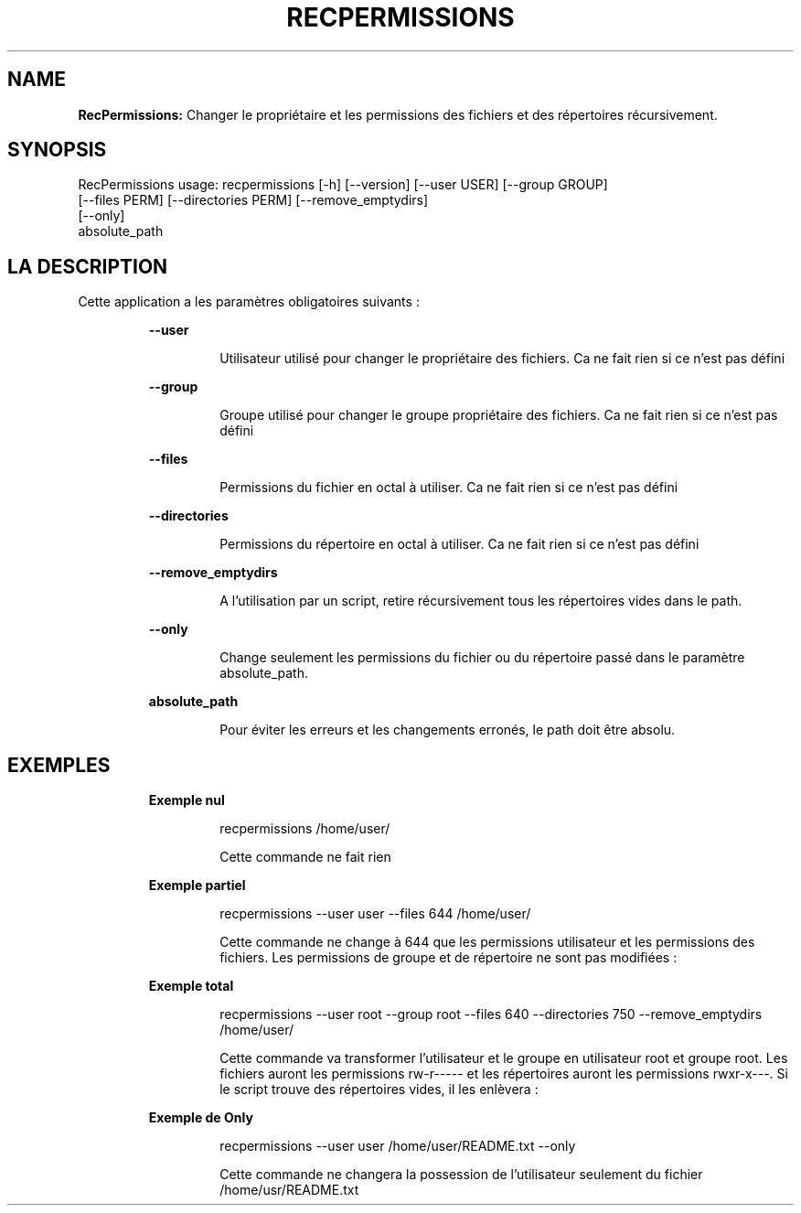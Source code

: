 .TH RECPERMISSIONS 1 2018\-11\-15
.SH NAME

.B RecPermissions:
Changer le propri\('etaire et les permissions des fichiers et des r\('epertoires r\('ecursivement.
.SH SYNOPSIS

RecPermissions usage: recpermissions [\-h] [\-\-version] [\-\-user USER] [\-\-group GROUP]
                      [\-\-files PERM] [\-\-directories PERM] [\-\-remove_emptydirs]
                      [\-\-only]
                      absolute_path
.SH LA DESCRIPTION

.PP
Cette application a les paramètres obligatoires suivants :
.PP
.RS
.B \-\-user
.RE
.PP
.RS
.RS
Utilisateur utilis\('e pour changer le propri\('etaire des fichiers. Ca ne fait rien si ce n'est pas d\('efini
.RE
.RE
.PP
.RS
.B \-\-group
.RE
.PP
.RS
.RS
Groupe utilis\('e pour changer le groupe propri\('etaire des fichiers. Ca ne fait rien si ce n'est pas d\('efini
.RE
.RE
.PP
.RS
.B \-\-files
.RE
.PP
.RS
.RS
Permissions du fichier en octal à utiliser. Ca ne fait rien si ce n'est pas d\('efini
.RE
.RE
.PP
.RS
.B \-\-directories
.RE
.PP
.RS
.RS
Permissions du r\('epertoire en octal à utiliser. Ca ne fait rien si ce n'est pas d\('efini
.RE
.RE
.PP
.RS
.B \-\-remove_emptydirs
.RE
.PP
.RS
.RS
A l'utilisation par un script, retire r\('ecursivement tous les r\('epertoires vides dans le path.
.RE
.RE
.PP
.RS
.B \-\-only
.RE
.PP
.RS
.RS
Change seulement les permissions du fichier ou du r\('epertoire pass\('e dans le paramètre absolute_path.
.RE
.RE
.PP
.RS
.B absolute_path
.RE
.PP
.RS
.RS
Pour \('eviter les erreurs et les changements erron\('es, le path doit être absolu.
.RE
.RE
.SH EXEMPLES

.PP
.RS
.B Exemple nul
.RE
.PP
.RS
.RS
recpermissions /home/user/
.RE
.RE
.PP
.RS
.RS
Cette commande ne fait rien
.RE
.RE
.PP
.RS
.B Exemple partiel
.RE
.PP
.RS
.RS
recpermissions \-\-user user \-\-files 644 /home/user/
.RE
.RE
.PP
.RS
.RS
Cette commande ne change à 644 que les permissions utilisateur et les permissions des fichiers. Les permissions de groupe et de r\('epertoire ne sont pas modifi\('ees :
.RE
.RE
.PP
.RS
.B Exemple total
.RE
.PP
.RS
.RS
recpermissions \-\-user root \-\-group root \-\-files 640 \-\-directories 750 \-\-remove_emptydirs /home/user/
.RE
.RE
.PP
.RS
.RS
Cette commande va transformer l'utilisateur et le groupe en utilisateur root et groupe root. Les fichiers auront les permissions rw\-r\-\-\-\-\- et les r\('epertoires auront les permissions rwxr\-x\-\-\-. Si le script trouve des r\('epertoires vides, il les enlèvera :
.RE
.RE
.PP
.RS
.B Exemple de Only
.RE
.PP
.RS
.RS
recpermissions \-\-user user /home/user/README.txt \-\-only
.RE
.RE
.PP
.RS
.RS
Cette commande ne changera la possession de l'utilisateur seulement du fichier /home/usr/README.txt
.RE
.RE
